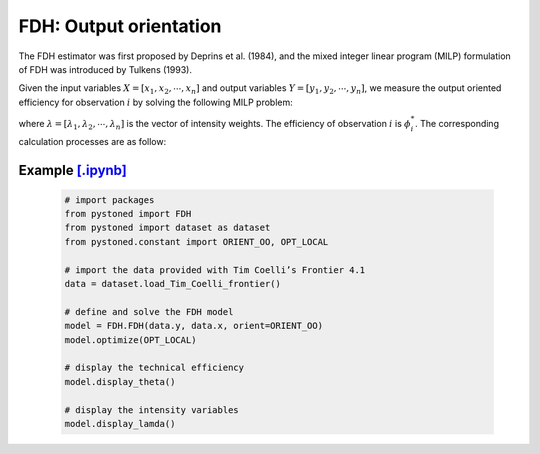 ===========================
FDH: Output orientation
===========================

The FDH estimator was first proposed by Deprins et al. (1984), and the mixed
integer linear program (MILP) formulation of FDH was introduced by Tulkens (1993).

Given the input variables :math:`X = [x_1, x_2, \cdots, x_n]` and output variables :math:`Y = [y_1, y_2, \cdots, y_n]`,
we measure the output oriented efficiency for observation :math:`i` by solving the following MILP problem: 

.. math::
    :nowrap:
    
    \begin{align*}
            \underset{\mathbf{\phi},\mathbf{\lambda}}max \quad \phi_i \\ 
            \mbox{s.t.} \quad 
            X\lambda \le x_i  \\
            Y\lambda \ge y_i \phi_i \\
            \sum \lambda = 1 \\
            \lambda_j \in \{0, 1\} &{}& \forall j
    \end{align*}
where :math:`\lambda = [\lambda_1, \lambda_2, \cdots, \lambda_n]` is the vector of intensity weights. The efficiency
of observation :math:`i` is :math:`\phi^*_i`. The corresponding calculation processes are as follow: 

Example `[.ipynb] <https://colab.research.google.com/github/ds2010/pyStoNED/blob/master/notebooks/FDH_oo.ipynb>`_
---------------------------------------------------------------------------------------------------------------------

    .. code:: python
    
        # import packages
        from pystoned import FDH
        from pystoned import dataset as dataset
        from pystoned.constant import ORIENT_OO, OPT_LOCAL
        
        # import the data provided with Tim Coelli’s Frontier 4.1
        data = dataset.load_Tim_Coelli_frontier()
        
        # define and solve the FDH model
        model = FDH.FDH(data.y, data.x, orient=ORIENT_OO)
        model.optimize(OPT_LOCAL)
    
        # display the technical efficiency
        model.display_theta()
    
        # display the intensity variables
        model.display_lamda()
    